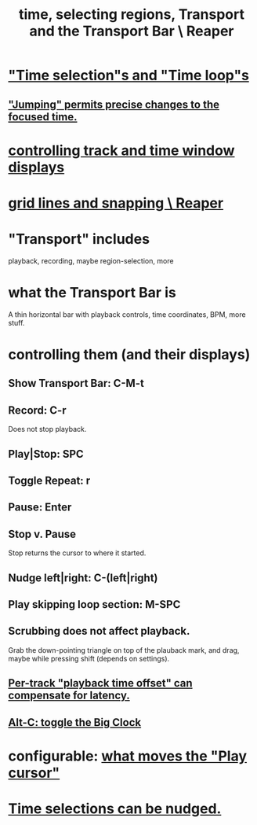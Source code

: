 :PROPERTIES:
:ID:       f82d4359-a8bb-4b88-b00d-4e9b3d924725
:ROAM_ALIASES: "time \ Reaper"
:END:
#+title: time, selecting regions, Transport and the Transport Bar \ Reaper
* [[id:b591f5ba-4b9b-4b03-aa83-29e03142cc0d]["Time selection"s and "Time loop"s]]
** [[id:ca29c093-1145-4d9f-b7db-73efe925f947]["Jumping" permits precise changes to the focused time.]]
* [[id:3475dab5-d962-4e99-bd66-8d841d7475a0][controlling track and time window displays]]
* [[id:81e5b0e2-3f7f-45db-bd00-f812e6bf5906][grid lines and snapping \ Reaper]]
* "Transport" includes
  playback, recording, maybe region-selection, more
* what the Transport Bar is
  A thin horizontal bar with playback controls,
  time coordinates, BPM, more stuff.
* controlling them (and their displays)
** Show Transport Bar: C-M-t
** Record: C-r
   Does not stop playback.
** Play|Stop: SPC
** Toggle Repeat: r
** Pause: Enter
** Stop v. Pause
   Stop returns the cursor to where it started.
** Nudge left|right: C-(left|right)
** Play skipping loop section: M-SPC
** Scrubbing does not affect playback.
   :PROPERTIES:
   :ID:       6114e6e3-45f8-4d60-81a1-daaaae10c02a
   :END:
   Grab the down-pointing triangle on top of the plauback mark,
   and drag, maybe while pressing shift (depends on settings).
** [[id:92b5113c-231a-4135-916d-d8e809c81b41][Per-track "playback time offset" can compensate for latency.]]
** [[id:c919ece3-e39d-4c7c-8179-acb9a71d2eb6][Alt-C: toggle the Big Clock]]
* configurable: [[id:7561c9ad-d766-4fae-8475-9c6c5947b88f][what moves the "Play cursor"]]
* [[id:2f4508ff-27e2-47ed-8b63-0e9de771800f][Time selections can be nudged.]]
